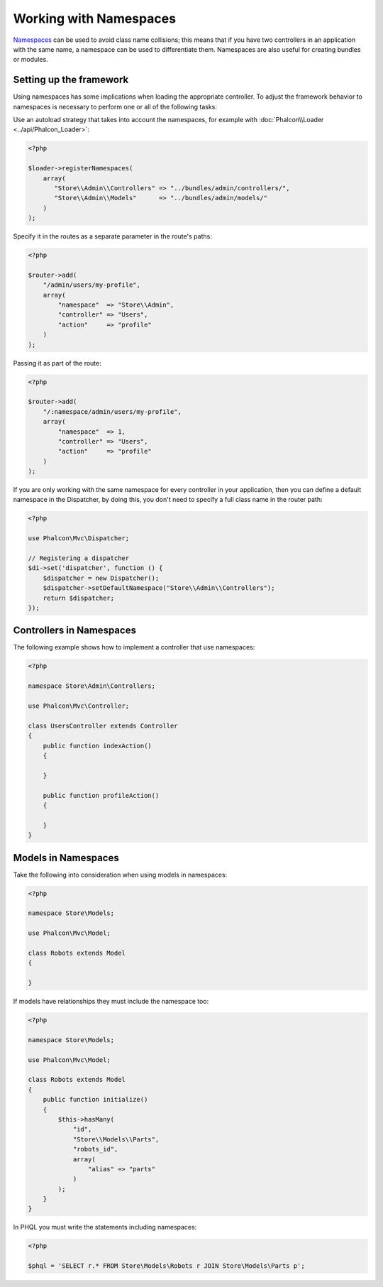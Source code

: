 Working with Namespaces
=======================

Namespaces_ can be used to avoid class name collisions; this means that if you have two controllers in an application with the same name,
a namespace can be used to differentiate them. Namespaces are also useful for creating bundles or modules.

Setting up the framework
------------------------
Using namespaces has some implications when loading the appropriate controller. To adjust the framework behavior to namespaces is necessary
to perform one or all of the following tasks:

Use an autoload strategy that takes into account the namespaces, for example with :doc:`Phalcon\\Loader <../api/Phalcon_Loader>`:

.. code-block:: php

    <?php

    $loader->registerNamespaces(
        array(
           "Store\\Admin\\Controllers" => "../bundles/admin/controllers/",
           "Store\\Admin\\Models"      => "../bundles/admin/models/"
        )
    );

Specify it in the routes as a separate parameter in the route's paths:

.. code-block:: php

    <?php

    $router->add(
        "/admin/users/my-profile",
        array(
            "namespace"  => "Store\\Admin",
            "controller" => "Users",
            "action"     => "profile"
        )
    );

Passing it as part of the route:

.. code-block:: php

    <?php

    $router->add(
        "/:namespace/admin/users/my-profile",
        array(
            "namespace"  => 1,
            "controller" => "Users",
            "action"     => "profile"
        )
    );

If you are only working with the same namespace for every controller in your application, then you can define a default namespace
in the Dispatcher, by doing this, you don't need to specify a full class name in the router path:

.. code-block:: php

    <?php

    use Phalcon\Mvc\Dispatcher;

    // Registering a dispatcher
    $di->set('dispatcher', function () {
        $dispatcher = new Dispatcher();
        $dispatcher->setDefaultNamespace("Store\\Admin\\Controllers");
        return $dispatcher;
    });

Controllers in Namespaces
-------------------------
The following example shows how to implement a controller that use namespaces:

.. code-block:: php

    <?php

    namespace Store\Admin\Controllers;

    use Phalcon\Mvc\Controller;

    class UsersController extends Controller
    {
        public function indexAction()
        {

        }

        public function profileAction()
        {

        }
    }

Models in Namespaces
--------------------
Take the following into consideration when using models in namespaces:

.. code-block:: php

    <?php

    namespace Store\Models;

    use Phalcon\Mvc\Model;

    class Robots extends Model
    {

    }

If models have relationships they must include the namespace too:

.. code-block:: php

    <?php

    namespace Store\Models;

    use Phalcon\Mvc\Model;

    class Robots extends Model
    {
        public function initialize()
        {
            $this->hasMany(
                "id",
                "Store\\Models\\Parts",
                "robots_id",
                array(
                    "alias" => "parts"
                )
            );
        }
    }

In PHQL you must write the statements including namespaces:

.. code-block:: php

    <?php

    $phql = 'SELECT r.* FROM Store\Models\Robots r JOIN Store\Models\Parts p';

.. _Namespaces: http://php.net/manual/en/language.namespaces.php
